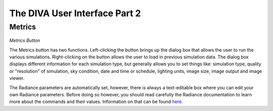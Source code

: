 
The DIVA User Interface Part 2
==============================


Metrics 
----------------------------------

.. figure:: images/buttonmetrics.jpg
   :scale: 120 %
   :align: center

*Metrics Button*

The Metrics button has two functions. Left-clicking the button brings up the dialog box that allows the user to run the various simulations. Right-clicking on the button allows the user to load in previous simulation data. The dialog box displays different information for each simulation type, but generally allows you to set things like: simulation type, quality or "resolution" of simulation, sky condition, date and time or schedule, lighting units, image size, image output and image viewer. 

The Radiance parameters are automatically set, however, there is always a text-editable box where you can edit your own Radiance parameters. Before doing so however, you should read carefully the Radiance documentation to learn more about the commands and their values. Information on that can be found `here.`_

.. _here.:  https://floyd.lbl.gov/radiance/man_html/rtrace.1.html











